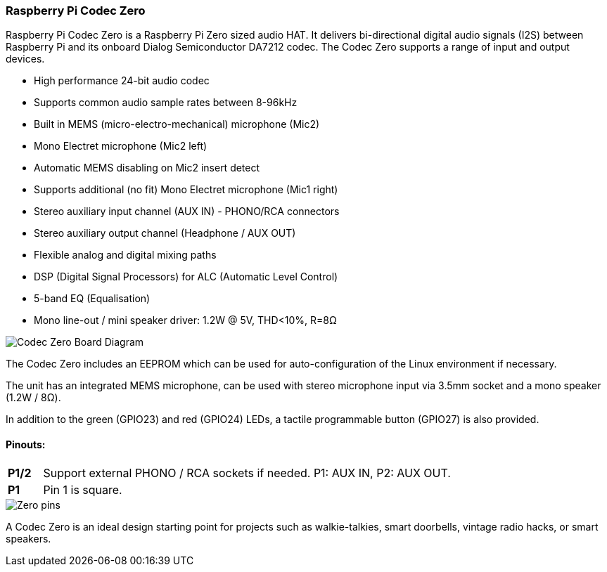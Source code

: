 === Raspberry Pi Codec Zero

Raspberry Pi Codec Zero is a Raspberry Pi Zero sized audio HAT. It delivers bi-directional digital audio signals (I2S) between Raspberry Pi and its onboard Dialog Semiconductor DA7212 codec. The Codec Zero supports a range of input and output devices.

* High performance 24-bit audio codec
* Supports common audio sample rates between 8-96kHz
* Built in MEMS (micro-electro-mechanical) microphone (Mic2)
* Mono Electret microphone (Mic2 left)
* Automatic MEMS disabling on Mic2 insert detect
* Supports additional (no fit) Mono Electret microphone (Mic1 right)
* Stereo auxiliary input channel (AUX IN) - PHONO/RCA connectors
* Stereo auxiliary output channel (Headphone / AUX OUT)
* Flexible analog and digital mixing paths
* DSP (Digital Signal Processors) for ALC (Automatic Level Control)
* 5-band EQ (Equalisation)
* Mono line-out / mini speaker driver: 1.2W @ 5V, THD<10%, R=8Ω

image::images/Codec_Zero_Board_Diagram.png[]

The Codec Zero includes an EEPROM which can be used for auto-configuration of the Linux environment if necessary.

The unit has an integrated MEMS microphone, can be used with stereo microphone input via 3.5mm socket and a mono speaker (1.2W / 8Ω).

In addition to the green (GPIO23) and red (GPIO24) LEDs, a tactile programmable button (GPIO27) is also provided.

==== Pinouts:
[cols="1,12"]
|===
| *P1/2* | Support external PHONO / RCA sockets if needed. P1: AUX IN, P2: AUX OUT.
| *P1* | Pin 1 is square.
|===

image::images/Zero_pins.png[]

A Codec Zero is an ideal design starting point for projects such as walkie-talkies, smart doorbells, vintage radio hacks, or smart speakers.